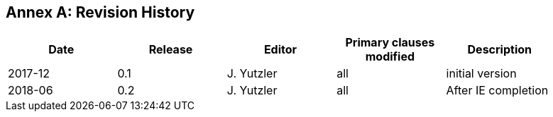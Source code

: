 [appendix]
:appendix-caption: Annex
== Revision History

[width="90%",options="header"]
|===
|Date |Release |Editor | Primary clauses modified |Description
|2017-12 |0.1 |J. Yutzler |all |initial version
|2018-06 |0.2 |J. Yutzler |all |After IE completion   |
|===
